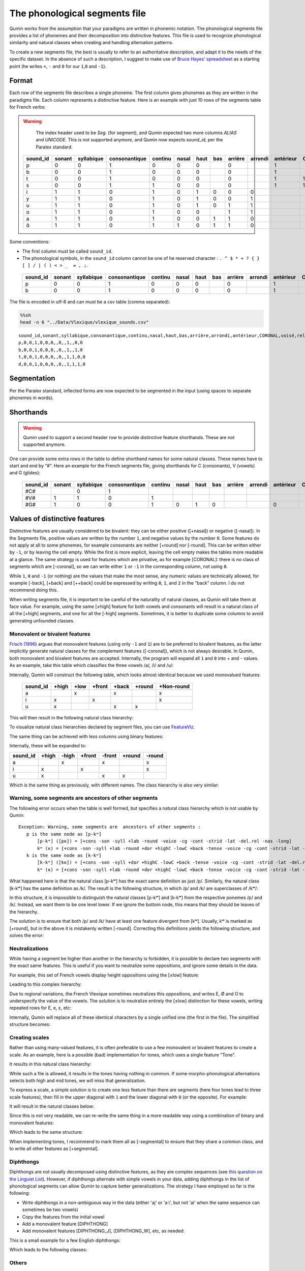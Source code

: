 The phonological segments file
================================

Qumin works from the assumption that your paradigms are written in phonemic notation. The phonological segments file provides a list of phonemes and their decomposition into distinctive features. This file is used to recognize phonological similarity and natural classes when creating and handling alternation patterns.

To create a new segments file, the best is usually to refer to an authoritative description, and adapt it to the needs of the specific dataset. In the absence of such a description, I suggest to make use of `Bruce Hayes’ spreadsheet <https://linguistics.ucla.edu/people/hayes/120a/index.htm#features>`__ as a starting point (he writes ``+``, ``-`` and ``0`` for our ``1``,\ ``0`` and ``-1``).


Format
~~~~~~

Each row of the segments file describes a single phoneme. The first column gives phonemes as they are written in the paradigms file. Each column represents a distinctive feature. Here is an example with just 10 rows of the segments table for French verbs:


.. warning::
    The index header used to be `Seg.` (for segment), and Qumin expected two more columns `ALIAS` and `UNICODE`. This is not supported anymore, and Qumin now expects `sound_id`, per the Paralex standard.

 ========== ======== ============ =============== ========= ======= ====== ===== ========= ========= =========== ========= ======= ==========
  sound_id   sonant   syllabique   consonantique   continu   nasal   haut   bas   arrière   arrondi   antérieur   CORONAL   voisé   rel.ret.
 ========== ======== ============ =============== ========= ======= ====== ===== ========= ========= =========== ========= ======= ==========
  p          0        0            1               0         0       0            0                   1                     0       0
  b          0        0            1               0         0       0            0                   1                     1       0
  t          0        0            1               0         0       0            0                   1           1         0       0
  s          0        0            1               1         0       0            0                   1           1         0       1
  i          1        1            0               1         0       1      0     0         0                               1       1
  y          1        1            0               1         0       1      0     0         1                               1       1
  u          1        1            0               1         0       1      0     1         1                               1       1
  o          1        1            0               1         0       0            1         1                               1       1
  a          1        1            0               1         0       0      1     1         0                               1       1
  ɑ̃          1        1            0               1         1       0      1     1         0                               1       1
 ========== ======== ============ =============== ========= ======= ====== ===== ========= ========= =========== ========= ======= ==========

Some conventions:

-  The first column must be called ``sound_id``.
-  The phonological symbols, in the ``sound_id`` column cannot be one of he reserved character : ``. ^ $ * + ? { } [ ] / | ( ) < > _  ⇌ , ;``.

 ========== ======== ============ =============== ========= ======= ====== ===== ========= ========= =========== ========= ======= ==========
  sound_id   sonant   syllabique   consonantique   continu   nasal   haut   bas   arrière   arrondi   antérieur   CORONAL   voisé   rel.ret.
 ========== ======== ============ =============== ========= ======= ====== ===== ========= ========= =========== ========= ======= ==========
  p          0        0            1               0         0       0            0                   1                     0       0
  b          0        0            1               0         0       0            0                   1                     1       0
 ========== ======== ============ =============== ========= ======= ====== ===== ========= ========= =========== ========= ======= ==========

The file is encoded in utf-8 and can must be a csv table (comma separated):

.. code:: sh

   %%sh
   head -n 6 "../Data/Vlexique/vlexique_sounds.csv"

::

   sound_id,sonant,syllabique,consonantique,continu,nasal,haut,bas,arrière,arrondi,antérieur,CORONAL,voisé,rel.ret.
   p,0,0,1,0,0,0,,0,,1,,0,0
   b,0,0,1,0,0,0,,0,,1,,1,0
   t,0,0,1,0,0,0,,0,,1,1,0,0
   d,0,0,1,0,0,0,,0,,1,1,1,0

Segmentation
~~~~~~~~~~~~~~~~~~~~~~~~

Per the Paralex standard, inflected forms are now expected to be segmented in the input (using spaces to separate phonemes in words).

Shorthands
~~~~~~~~~~~

.. warning::
    Qumin used to support a second header row to provide distinctive feature shorthands. These are not supported anymore.

One can provide some extra rows in the table to define shorthand names for some natural classes. These names have to start and end by “#”. Here an example for the French segments file, giving shorthands for C (consonants), V (vowels) and G (glides):

 ========== ======== ============ =============== ========= ======= ====== ===== ========= ========= =========== ========= ======= ==========
 sound_id   sonant   syllabique   consonantique   continu   nasal   haut   bas   arrière   arrondi   antérieur   CORONAL   voisé   rel.ret.
 ========== ======== ============ =============== ========= ======= ====== ===== ========= ========= =========== ========= ======= ==========
  #C#                   0            1
  #V#          1        1            0               1                                                                        1       1
  #G#          1        0            0               1         0       1      0                         0                     1       1
 ========== ======== ============ =============== ========= ======= ====== ===== ========= ========= =========== ========= ======= ==========

Values of distinctive features
~~~~~~~~~~~~~~~~~~~~~~~~~~~~~~

Distinctive features are usually considered to be bivalent: they can be either positive ([+nasal]) or negative ([-nasal]). In the Segments file, positive values are written by the number ``1``, and negative values by the number ``0``. Some features do not apply at all to some phonemes, for example consonants are neither [+round] nor [-round]. This can be written either by ``-1``, or by leaving the cell empty. While the first is more explicit, leaving the cell empty makes the tables more readable at a glance. The same strategy is used for features which are privative, as for example [CORONAL]: there is no class of segments which are [-coronal], so we can write either ``1`` or ``-1`` in the corresponding column, not using ``0``. 

While ``1``, ``0`` and ``-1`` (or nothing) are the values that make the most sense, any numeric values are technically allowed, for example [-back], [+back] and [++back] could be expressed by writing ``0``, ``1``, and ``2`` in the "back" column. I do not recommend doing this.

When writing segments file, it is important to be careful of the naturality of natural classes, as Qumin will take them at face value. For example, using the same [±high] feature for both vowels and consonants will result in a natural class of all the [+high] segments, and one for all the [-high] segments. Sometimes, it is better to duplicate some columns to avoid generating unfounded classes. 


Monovalent or bivalent features
>>>>>>>>>>>>>>>>>>>>>>>>>>>>>>>>

`Frisch (1996) <http://www.cas.usf.edu/~frisch/publications.html>`__ argues that monovalent features (using only ``-1`` and ``1``) are to be preferred to bivalent features, as the latter implicitly generate natural classes for the complement features ([-coronal]), which is not always desirable. In Qumin, both monovalent and bivalent features are accepted. Internally, the program will expand all ``1`` and ``0``  into + and - values. As an example, take this table which classifies the three vowels /a/, /i/ and /u/:

.. csv-table::
   :file: segment_examples/V_monovalent.csv

Internally, Qumin will construct the following table, which looks almost identical because we used monovalued features:

 ========== ======= ===== ====== ======= ======= ===========
 sound_id   +high   +low  +front  +back  +round   +Non-round
 ========== ======= ===== ====== ======= ======= ===========
 a                    x            x                x
 i             x             x                      x
 u             x                   x       x
 ========== ======= ===== ====== ======= ======= ===========

This will then result in the following natural class hierarchy:

.. image:: segment_examples/V_monovalent.png
   :alt: Natural classes for three vowels

To visualize natural class hierarchies declared by segment files, you can use `FeatureViz <https://gitlab.com/sbeniamine/featureviz>`_.

The same thing can be achieved with less columns using binary features:


.. csv-table::
   :file: segment_examples/V_binary.csv

Internally, these will be expanded to:

========= ======= ===== ====== ======= ======= ===========
sound_id   +high  -high +front  -front  +round   -round
========= ======= ===== ====== ======= ======= ===========
a                   x            x                x
i            x             x                      x
u            x                   x       x
========= ======= ===== ====== ======= ======= ===========

Which is the same thing as previously, with different names. The class hierarchy is also very similar:

.. image:: segment_examples/V_binary.png
   :alt: Natural classes for three vowels


Warning, some segments are  ancestors of other segments
>>>>>>>>>>>>>>>>>>>>>>>>>>>>>>>>>>>>>>>>>>>>>>>>>>>>>>>>>

The following error occurs when the table is well formed, but specifies a natural class hierarchy which is not usable by Qumin:

::

     Exception: Warning, some segments are  ancestors of other segments :
        p is the same node as [p-kʷ]
            [p-kʷ] ([pĸ]) = [+cons -son -syll +lab -round -voice -cg -cont -strid -lat -del.rel -nas -long]
            kʷ (ĸ) = [+cons -son -syll +lab -round +dor +highC -lowC +back -tense -voice -cg -cont -strid -lat -del.rel -nas -long]
        k is the same node as [k-kʷ]
            [k-kʷ] ([kĸ]) = [+cons -son -syll +dor +highC -lowC +back -tense -voice -cg -cont -strid -lat -del.rel -nas -long]
            kʷ (ĸ) = [+cons -son -syll +lab -round +dor +highC -lowC +back -tense -voice -cg -cont -strid -lat -del.rel -nas -long]


What happened here is that the natural class [p-kʷ] has the exact same definition as just /p/. Similarly, the natural class [k-kʷ] has the same definition as /k/. The result is the following structure, in which /p/ and /k/ are superclasses of /kʷ/:


.. image:: segment_examples/error_C.png
   :alt: erroneous structure


In this structure, it is impossible to distinguish the natural classes [p-kʷ] and [k-kʷ] from the respective ponemes /p/ and /k/. Instead, we want them to be one level lower. If we ignore the bottom node, this means that they should be leaves of the hierarchy.

The solution is to ensure that both /p/ and /k/ have at least one feature divergent from [kʷ]. Usually, kʷ is marked as [+round], but in the above it is mistakenly written [-round]. Correcting this definitions yields the following structure, and solves the error:

.. image:: segment_examples/error_C_corrected.png
   :alt: erroneous structure



Neutralizations
>>>>>>>>>>>>>>>>

While having a segment be higher than another in the hierarchy is forbidden, it is possible to declare two segments with the exact same features. This is useful if you want to neutralize some oppositions, and ignore some details in the data.

For example, this set of French vowels display height oppositions using the [±low] feature:

.. csv-table::
   :file: segment_examples/french_no_neutralizations.csv
   :header-rows: 2
   :stub-columns: 1 

Leading to this complex hierarchy:

.. image:: segment_examples/french_no_neutralizations.png

Due to regional variations, the French Vlexique sometimes neutralizes this oppositions, and writes E, Ø and O to underspecify the value of the vowels. The solution is to neutralize entirely the [±low] distinction for these vowels, writing repeated rows for E, e, ɛ, etc:


.. csv-table::
   :file: segment_examples/french_neutralizations.csv
   :header-rows: 2
   :stub-columns: 1 

Internally, Qumin will replace all of these identical characters by a single unified one (the first in the file). The simplified structure becomes:

.. image:: segment_examples/french_neutralizations.png


Creating scales 
>>>>>>>>>>>>>>>>>

Rather than using many-valued features, it is often preferable to use a few monovalent or bivalent features to create a scale. As an example, here is a possible (bad) implementation for tones, which uses a single feature "Tone".


.. csv-table::
   :file: segment_examples/T_single_feature.csv
   :header-rows: 2
   :stub-columns: 1 

It results in this natural class hierarchy:

.. image:: segment_examples/T_single_feature.png
   :alt: four tone coded on a single feature

While such a file is allowed, it results in the tones having nothing in common. If some morpho-phonological alternations selects both high and mid tones, we will miss that generalization.

To express a scale, a simple solution is to create one less feature than there are segments (here four tones lead to three scale features), then fill in the upper diagonal with ``1`` and the lower diagonal with ``0`` (or the opposite). For example:


.. csv-table::
   :file: segment_examples/T_scale1.csv
   :header-rows: 2
   :stub-columns: 1 

It will result in the natural classes below:

.. image:: segment_examples/T_scale1.png
   :alt: tone scale 

Since this is not very readable, we can re-write the same thing in a more readable way using a combination of binary and monovalent features:

.. csv-table::
   :file: segment_examples/T_scale2.csv
   :header-rows: 2
   :stub-columns: 1 

Which leads to the same structure:

.. image:: segment_examples/T_scale2.png
   :alt: tone scale (more readable)

When implementing tones, I recommend to mark them all as [-segmental] to ensure that they share a common class, and to write all other features as [+segmental].


Diphthongs
>>>>>>>>>>>>

Diphthongs are not usually decomposed using distinctive features, as they are complex sequences (see `this question on the Linguist List <https://linguistlist.org/ask-ling/message-details1.cfm?asklingid=200408211>`__). However, if diphthongs alternate with simple vowels in your data, adding diphthongs in the list of phonological segments can allow Qumin to capture better generalizations. The strategy I have employed so far is the following:

- Write diphthongs in a non-ambiguous way in the data (either 'aj' or 'aˑi', but not 'ai' when the same sequence can sometimes be two vowels)
- Copy the features from the initial vowel
- Add a monovalent feature [DIPHTHONG]
- Add monovalent features [DIPHTHONG_J],  [DIPHTHONG_W], etc, as needed.

This is a small example for a few English diphthongs:

.. csv-table::
   :file: segment_examples/en_V.csv
   :header-rows: 2
   :stub-columns: 1 

Which leads to the following classes:

.. image:: segment_examples/en_V.png
   :alt: Small sample from English diphthongs

Others
>>>>>>>>>>>>

- Stress: I recommend to mark it directly on vowels, and duplicate the vowel inventory to have both stressed and unstressed counterpart. A simple binary [±stress] feature is enough to distinguish them.
- Length: Similarly, I recommend to mark length, when possible, on vowels, rather than duplicating them.
